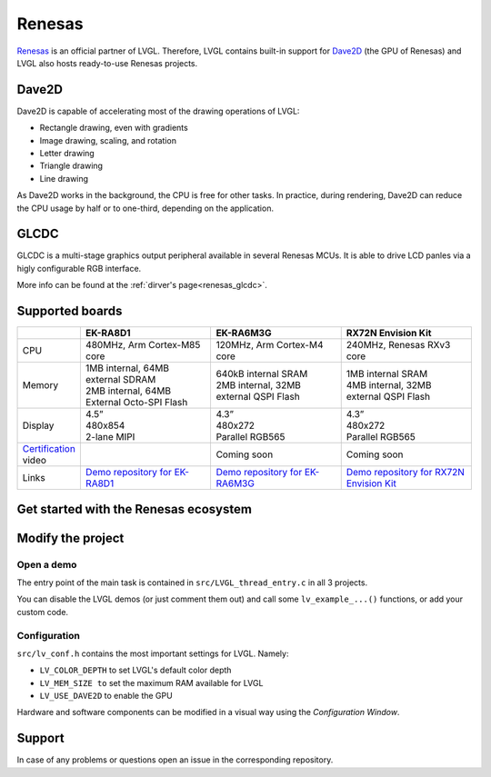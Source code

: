 .. _renesas:

=======
Renesas
=======

`Renesas <https://renesas.com/>`__ is an official partner of LVGL.
Therefore, LVGL contains built-in support for `Dave2D <https://www.renesas.com/document/mas/tes-dave2d-driver-documentation>`__ (the GPU of Renesas)
and LVGL also hosts ready-to-use Renesas projects.

Dave2D
------

Dave2D is capable of accelerating most of the drawing operations of LVGL:

- Rectangle drawing, even with gradients
- Image drawing, scaling, and rotation
- Letter drawing
- Triangle drawing
- Line drawing

As Dave2D works in the background, the CPU is free for other tasks. In practice, during rendering, Dave2D can reduce the CPU usage by half or to one-third, depending on the application.

GLCDC
-----

GLCDC is a multi-stage graphics output peripheral available in several Renesas MCUs.
It is able to drive LCD panles via a higly configurable RGB interface.

More info can be found at the :ref:`dirver's page<renesas_glcdc>`.

Supported boards
----------------

.. list-table::
   :widths: 10 30 30 30

   * - 
     - **EK-RA8D1**
     - **EK-RA6M3G**
     - **RX72N Envision Kit**
   * - CPU
     - 480MHz, Arm Cortex-M85 core
     - 120MHz, Arm Cortex-M4 core
     - 240MHz, Renesas RXv3 core
   * - Memory
     - 
         | 1MB internal, 64MB external SDRAM
         | 2MB internal, 64MB External Octo-SPI Flash
     - 
         | 640kB internal SRAM
         | 2MB internal, 32MB external QSPI Flash
     - 
         | 1MB internal SRAM
         | 4MB internal, 32MB external QSPI Flash
   * - Display
     - 
         | 4.5”
         | 480x854
         | 2-lane MIPI
     - 
         | 4.3”
         | 480x272
         | Parallel RGB565
     - 
         | 4.3”
         | 480x272
         | Parallel RGB565
   * - `Certification <https://lvgl.io/certificate>`__ video
     - .. raw:: html

           <iframe width="320" height="180" src="https://www.youtube.com/embed/LHPIqBV_MGA?si=mtW3g-av56bCdR4k" title="YouTube video player" frameborder="0" allow="accelerometer; autoplay; clipboard-write; encrypted-media; gyroscope; picture-in-picture; web-share" referrerpolicy="strict-origin-when-cross-origin" allowfullscreen></iframe>

     - Coming soon
     - Coming soon
   * - Links
     - `Demo repository for EK-RA8D1 <https://github.com/lvgl/lv_port_renesas_ek-ra8d1>`__
     - `Demo repository for EK-RA6M3G <https://github.com/lvgl/lv_port_renesas_ek-ra6m3g>`__
     - `Demo repository for RX72N Envision Kit <https://github.com/lvgl/lv_port_renesas_rx72n-envision-kit>`__

Get started with the Renesas ecosystem
--------------------------------------

.. |img_debug_btn| image:: /misc/renesas/debug_btn.png
   :alt: Debug button

.. dropdown:: RA Family

   - The official IDE of Renesas is called e² studio. As it's Eclipse-based, it runs on Windows, Linux, and Mac as well. The RA family requires the latest version with FSP 5.3. It can be downloaded `here <https://www.renesas.com/us/en/software-tool/flexible-software-package-fsp>`__.

   - JLink is used for debugging, it can be downloaded `here <https://www.segger.com/downloads/jlink/>`__.


   - Clone the ready-to-use repository for your selected board:

      .. code-block:: shell

         git clone https://github.com/lvgl/lv_port_renesas_ek-ra8d1.git --recurse-submodules

      Downloading the `.zip` from GitHub doesn't work as it doesn't download the submodules.

   - Open e² studio, go to ``File`` -> ``Import project`` and select ``General`` / ``Existing projects into workspace``

   - Browse the cloned folder and press ``Finish``.

   - Double click on ``configuration.xml``. This will activate the `Configuration Window`.

      Renesas' Flexible Software Package (FSP) incudes BSP and HAL layer support extended with multiple RTOS variants and other middleware stacks.
      The components will be available via code generation, incuding the entry point of *"main.c"*.

      Press ``Generate Project Content`` in the top right corner.

      .. image:: /misc/renesas/generate.png
         :alt: Code generation with FSP

   - Build the project by pressing ``Ctrl`` + ``Alt`` + ``B``

   - Click the Debug button (|img_debug_btn|). If prompted with `Debug Configurations`, on the `Debugger` tab select the ``J-Link ARM`` as `Debug hardware` and the proper IC as `Target Device`:

      - ``R7FA8D1BH`` for EK-RA8D1

         .. image:: /misc/renesas/debug_ra8.png
            :alt: Debugger parameters for RA8

      - ``R7FA6M3AH`` for EK-RA6M3G

         .. image:: /misc/renesas/debug_ra6.png
            :alt: Debugger parameters for RA6

   .. note::
      On EK-RA8D1 boards, the ``SW1`` DIP switch (middle of the board) 7 should be ON, all others are OFF.

.. dropdown:: RX Family

   - The official IDE of Renesas is called e² studio. As it's Eclipse-based, it runs on Windows, Linux, and Mac as well. It can be downloaded `here <https://www.renesas.com/us/en/software-tool/e-studio>`__.

   - Download and install the required driver for the debugger

       - for Windows: `64 bit here <https://www.renesas.com/us/en/document/uid/usb-driver-renesas-mcu-tools-v27700-64-bit-version-windows-os?r=488806>`__ and `32 bit here <https://www.renesas.com/us/en/document/uid/usb-driver-renesas-mcu-toolse2e2-liteie850ie850apg-fp5-v27700for-32-bit-version-windows-os?r=488806>`__
       - for Linux: `here <https://www.renesas.com/us/en/document/swo/e2-emulator-e2-emulator-lite-linux-driver?r=488806>`__

   - RX72 requires an external compiler for the RXv3 core. A free and open-source version is available `here <https://llvm-gcc-renesas.com/rx-download-toolchains/>`__ after a registration.

      The compiler must be activated in e² studio:

      - Go to go to ``Help`` -> ``Add Renesas Toolchains``
      - Presss the ``Add... `` button
      - Browse the installation folder of the toolchain

      |

      .. image:: /misc/renesas/toolchains.png
         :alt: Toolchains

   - Clone the ready-to-use `lv_port_renesas_rx72n-envision-kit <https://github.com/lvgl/lv_port_renesas_rx72n-envision-kit.git>`__ repository:

      .. code-block:: shell

         git clone https://github.com/lvgl/lv_port_renesas_rx72n-envision-kit.git --recurse-submodules

      Downloading the `.zip` from GitHub doesn't work as it doesn't download the submodules.

   - Open e² studio, go to ``File`` -> ``Import project`` and select ``General`` / ``Existing projects into workspace``

   - Select the cloned folder and press ``Finish``.

   - Double click on ``RX72N_EnVision_LVGL.scfg``. This will activate the `Configuration Window`.

      Renesas' Smart Configurator (SMC) incudes BSP and HAL layer support extended with multiple RTOS variants and other middleware stacks.
      The components will be available via code generation, incuding the entry point of the application.

      Press ``Generate Code`` in the top right corner.

      .. image:: /misc/renesas/generate_smc.png
         :alt: Code generation with SMC

   - Build the project by pressing ``Ctrl`` + ``Alt`` + ``B``

   - Click the Debug button (|img_debug_btn|). If prompted with `Debug Configurations`, on the `Debugger` tab select the ``E2 Lite`` as `Debug hardware` and ``R5F572NN`` as `Target Device`:

      .. image:: /misc/renesas/debug_rx72.png
         :alt: Debugger parameters for RX72

   .. note::
      Make sure that both channels of ``SW1`` DIP switch (next to ``ECN1``) are OFF.

Modify the project
------------------

Open a demo
~~~~~~~~~~~

The entry point of the main task is contained in ``src/LVGL_thread_entry.c`` in all 3 projects.

You can disable the LVGL demos (or just comment them out) and call some ``lv_example_...()`` functions, or add your custom code.

Configuration
~~~~~~~~~~~~~

``src/lv_conf.h`` contains the most important settings for LVGL. Namely:

- ``LV_COLOR_DEPTH`` to set LVGL's default color depth
- ``LV_MEM_SIZE to`` set the maximum RAM available for LVGL
- ``LV_USE_DAVE2D`` to enable the GPU


Hardware and software components can be modified in a visual way using the `Configuration Window`.


Support
-------

In case of any problems or questions open an issue in the corresponding repository.
